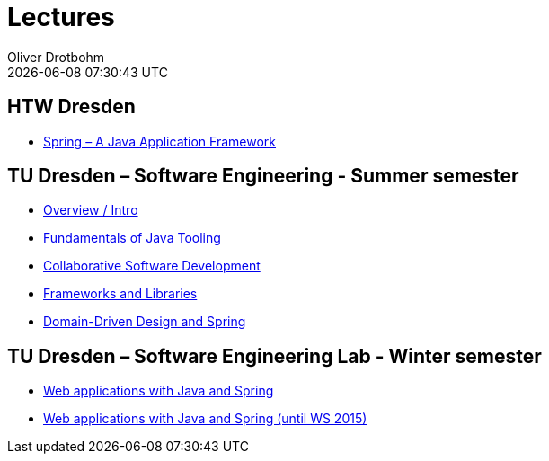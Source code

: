 = Lectures
Oliver Drotbohm
:revdate: {docdatetime}
:sectids!:
:sectanchors: true

[[htw]]
== HTW Dresden
* link:spring/[Spring – A Java Application Framework]

[[se]]
== TU Dresden – Software Engineering - Summer semester
* link:overview/intro.pdf[Overview / Intro]
* link:java-tooling/[Fundamentals of Java Tooling]
* link:collaborative-sd/[Collaborative Software Development]
* link:frameworks-and-libraries/[Frameworks and Libraries]
* link:ddd-and-spring/[Domain-Driven Design and Spring]

[[se-lab]]
== TU Dresden – Software Engineering Lab - Winter semester
* link:spring-webapps/[Web applications with Java and Spring]
* link:spring-webapps-old/[Web applications with Java and Spring (until WS 2015)]

